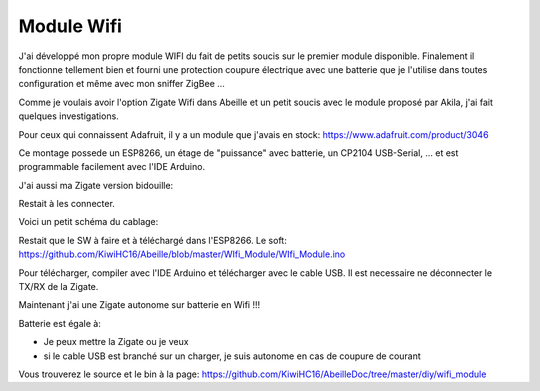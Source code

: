 Module Wifi
-----------

J'ai développé mon propre module WIFI du fait de petits soucis sur le premier module disponible. Finalement il fonctionne tellement bien et fourni une protection coupure électrique avec une batterie que je l'utilise dans toutes configuration et même avec mon sniffer ZigBee ...

Comme je voulais avoir l'option Zigate Wifi dans Abeille et un petit soucis avec le module proposé par Akila, j'ai fait quelques investigations.

Pour ceux qui connaissent Adafruit, il y a un module que j'avais en stock: https://www.adafruit.com/product/3046

.. image:: images/Capture_d_ecran_2018_06_20_a_23_54_30.png

Ce montage possede un ESP8266, un étage de "puissance" avec batterie, un CP2104 USB-Serial, ... et est programmable facilement avec l'IDE Arduino.

J'ai aussi ma Zigate version bidouille:

.. image:: images/IMG_6207.jpg

Restait à les connecter.

Voici un petit schéma du cablage:

.. image:: images/Capture_d_ecran_2018_06_21_a_00_02_11.png

Restait que le SW à faire et à téléchargé dans l'ESP8266. Le soft: https://github.com/KiwiHC16/Abeille/blob/master/WIfi_Module/WIfi_Module.ino

Pour télécharger, compiler avec l'IDE Arduino et télécharger avec le cable USB. Il est necessaire ne déconnecter le TX/RX de la Zigate.

Maintenant j'ai une Zigate autonome sur batterie en Wifi !!!

.. image:: images/IMG_6208.jpg

Batterie est égale à:

* Je peux mettre la Zigate ou je veux
* si le cable USB est branché sur un charger, je suis autonome en cas de coupure de courant

Vous trouverez le source et le bin à la page: https://github.com/KiwiHC16/AbeilleDoc/tree/master/diy/wifi_module

